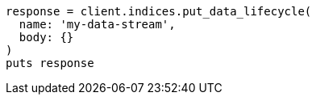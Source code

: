 [source, ruby]
----
response = client.indices.put_data_lifecycle(
  name: 'my-data-stream',
  body: {}
)
puts response
----
